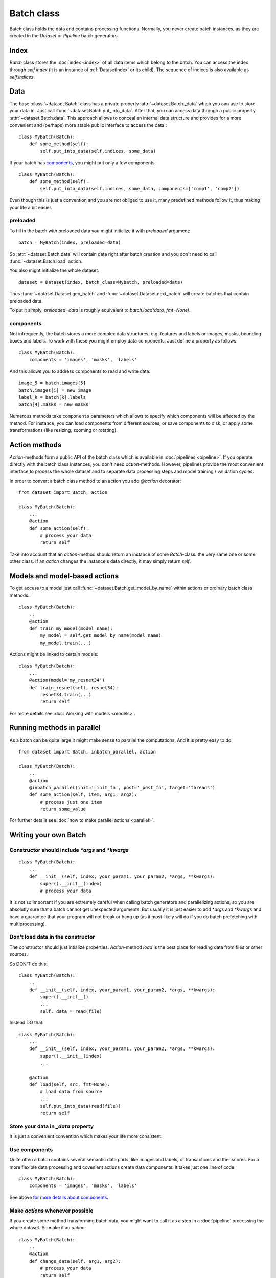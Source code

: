 ===========
Batch class
===========

Batch class holds the data and contains processing functions.
Normally, you never create batch instances, as they are created in the `Dataset` or `Pipeline` batch generators.

Index
=====

`Batch` class stores the :doc:`index <index>` of all data items which belong to the batch. You can access the index through `self.index` (it is an instance of :ref:`DatasetIndex` or its child). The sequence of indices is also available as `self.indices`.

Data
====

The base :class:`~dataset.Batch` class has a private property :attr:`~dataset.Batch._data` which you can use to store your data in. Just call :func:`~dataset.Batch.put_into_data`. After that, you can access data through a public property :attr:`~dataset.Batch.data`. This approach allows to conceal an internal data structure and provides for a more convenient and (perhaps) more stable public interface to access the data.::

    class MyBatch(Batch):
        def some_method(self):
            self.put_into_data(self.indices, some_data)

If your batch has components_, you might put only a few components::

    class MyBatch(Batch):
        def some_method(self):
            self.put_into_data(self.indices, some_data, components=['comp1', 'comp2'])

Even though this is just a convention and you are not obliged to use it, many predefined methods follow it, thus making your life a bit easier.

preloaded
^^^^^^^^^

To fill in the batch with preloaded data you might initialize it with `preloaded` argument::

   batch = MyBatch(index, preloaded=data)

So :attr:`~dataset.Batch.data` will contain data right after batch creation and you don't need to call :func:`~dataset.Batch.load` action.

You also might initialize the whole dataset::

   dataset = Dataset(index, batch_class=Mybatch, preloaded=data)

Thus :func:`~dataset.Dataset.gen_batch` and :func:`~dataset.Dataset.next_batch` will create batches that contain preloaded data.

To put it simply, `preloaded=data` is roughly equivalent to `batch.load(data, fmt=None)`.

.. _components:

components
^^^^^^^^^^

Not infrequently, the batch stores a more complex data structures, e.g. features and labels or images, masks, bounding boxes and labels. To work with these you might employ data components. Just define a property as follows::

   class MyBatch(Batch):
       components = 'images', 'masks', 'labels'

And this allows you to address components to read and write data::

   image_5 = batch.images[5]
   batch.images[i] = new_image
   label_k = batch[k].labels
   batch[4].masks = new_masks

Numerous methods take ``components`` parameters which allows to specify which components will be affected by the method.
For instance, you can load components from different sources, or save components to disk, or apply some transformations
(like resizing, zooming or rotating).


Action methods
==============

`Action`-methods form a public API of the batch class which is available in :doc:`pipelines <pipeline>`. If you operate directly with the batch class instances, you don't need `action`-methods. However, pipelines provide the most convenient interface to process the whole dataset and to separate data processing steps and model training / validation cycles.

In order to convert a batch class method to an action you add `@action` decorator::

   from dataset import Batch, action

   class MyBatch(Batch):
       ...
       @action
       def some_action(self):
           # process your data
           return self

Take into account that an `action`-method should return an instance of some `Batch`-class: the very same one or some other class.
If an `action` changes the instance's data directly, it may simply return `self`.


Models and model-based actions
==============================

To get access to a model just call :func:`~dataset.Batch.get_model_by_name` within actions or ordinary batch class methods.::

   class MyBatch(Batch):
       ...
       @action
       def train_my_model(model_name):
           my_model = self.get_model_by_name(model_name)
           my_model.train(...)

Actions might be linked to certain models::

   class MyBatch(Batch):
       ...
       @action(model='my_resnet34')
       def train_resnet(self, resnet34):
           resnet34.train(...)
           return self

For more details see :doc:`Working with models <models>`.


Running methods in parallel
===========================

As a batch can be quite large it might make sense to parallel the computations. And it is pretty easy to do::

   from dataset import Batch, inbatch_parallel, action

   class MyBatch(Batch):
       ...
       @action
       @inbatch_parallel(init='_init_fn', post='_post_fn', target='threads')
       def some_action(self, item, arg1, arg2):
           # process just one item
           return some_value

For further details see :doc:`how to make parallel actions <parallel>`.


Writing your own Batch
======================

Constructor should include `*args` and `*kwargs`
^^^^^^^^^^^^^^^^^^^^^^^^^^^^^^^^^^^^^^^^^^^^^^^^

::

   class MyBatch(Batch):
       ...
       def __init__(self, index, your_param1, your_param2, *args, **kwargs):
           super().__init__(index)
           # process your data

It is not so important if you are extremely careful when calling batch generators and parallelizing actions, so you are absolutly sure that a batch cannot get unexpected arguments.
But usually it is just easier to add `*args` and `*kwargs` and have a guarantee that your program will not break or hang up (as it most likely will do if you do batch prefetching with multiprocessing).

Don't load data in the constructor
^^^^^^^^^^^^^^^^^^^^^^^^^^^^^^^^^^

The constructor should just intialize properties.
`Action`-method `load` is the best place for reading data from files or other sources.

So DON'T do this::

   class MyBatch(Batch):
       ...
       def __init__(self, index, your_param1, your_param2, *args, **kwargs):
           super().__init__()
           ...
           self._data = read(file)

Instead DO that::

   class MyBatch(Batch):
       ...
       def __init__(self, index, your_param1, your_param2, *args, **kwargs):
           super().__init__(index)
           ...

       @action
       def load(self, src, fmt=None):
           # load data from source
           ...
           self.put_into_data(read(file))
           return self

Store your data in `_data` property
^^^^^^^^^^^^^^^^^^^^^^^^^^^^^^^^^^^

It is just a convenient convention which makes your life more consistent.

Use components
^^^^^^^^^^^^^^

Quite often a batch contains several semantic data parts, like images and labels, or transactions and ther scores.
For a more flexible data processing and covenient actions create data components. It takes just one line of code::

    class MyBatch(Batch):
        components = 'images', 'masks', 'labels'

See above `for more details about components <#components>`_.

Make `actions` whenever possible
^^^^^^^^^^^^^^^^^^^^^^^^^^^^^^^^

If you create some method transforming batch data, you might want to call it as a step in a :doc:`pipeline` processing the whole dataset.
So make it an `action`::

   class MyBatch(Batch):
       ...
       @action
       def change_data(self, arg1, arg2):
           # process your data
           return self

`Actions` should return an instance of some batch class.

Parallelize everyting you can
^^^^^^^^^^^^^^^^^^^^^^^^^^^^^

If you want a really fast data processing you can't do without `numba` or `cython`.
And don't forget about input/output operations.
For more details see :doc:`how to make a parallel actions <parallel>`.

Define `load` and `dump` action-methods
^^^^^^^^^^^^^^^^^^^^^^^^^^^^^^^^^^^^^^^

`load` and `dump` allows for a convenient and managable data flow.::

   class MyBatch(Batch):
       ...
       @action
       def load(self, src, fmt='raw'):
           if fmt == 'raw':
               self.put_into_data(...) # load from a raw file
           elif fmt == 'blosc':
               self.put_into_data(...) # load from a blosc file
           else:
               super().load(src, fmt)
           return self

       @action
       def dump(self, dst, fmt='raw'):
           if fmt == 'raw':
               # write self.data to a raw file
           elif fmt == 'blosc':
               # write self.data to a blosc file
           else:
               super().dum(dst, fmt)
           return self

This lets you create explicit pipeline workflows::

   batch
      .load('/some/path', 'raw')
      .some_action(param1)
      .other_action(param2)
      .one_more_action()
      .dump('/other/path', 'blosc')

Make all I/O in `async` methods
^^^^^^^^^^^^^^^^^^^^^^^^^^^^^^^

This is extremely important if you read batch data from many files.::

   class MyBatch(Batch):
       ...
       @action
       def load(self, src, fmt='raw'):
           if fmt == 'raw':
               self.put_into_data(self._load_raw(src))
           elif fmt == 'blosc':
               self.put_into_data(self._load_blosc(src))
           else:
               raise ValueError("Unknown format '%s'" % fmt)
           return self

       @inbatch_parallel(init='_init_io', post='_post_io', target='async')
       async def _load_raw(self, item, full_path):
           # load one data item from a raw format file
           return loaded_item

       def _init_io(self):
           return [[item_id, self.index.get_fullpath(item_id)] for item_id in self.indices]

       def _post_io(self, all_res):
           if any_action_failed(all_res):
               raise IOError("Could not load data.")
           else:
               self.put_into_data(np.concatenate(all_res))
           return self

Make all I/O in `async` methods even if there is nothing to parallelize
^^^^^^^^^^^^^^^^^^^^^^^^^^^^^^^^^^^^^^^^^^^^^^^^^^^^^^^^^^^^^^^^^^^^^^^

::

   class MyBatch(Batch):
       ...
       @inbatch_parallel(init='run_once', target='async')
       async def read_some_data(self, src, fmt='raw'):
           ...
   ...
   some_pipeline
       .do_whatever_you_want()
       .read_some_data('/some/path')
       .do_something_else()

Init-function `run_once` runs the decorated method once (so no parallelism whatsoever).
Besides, the methods does not receive any additional arguments, only those passed to it directly.
However, an `action` defined as asynchronous will be waited for.
You may define your own `post`-method in order to check the result and process the exceptions if they arise.

API
---

See :doc:`Batch API <../api/dataset.batch>`.
